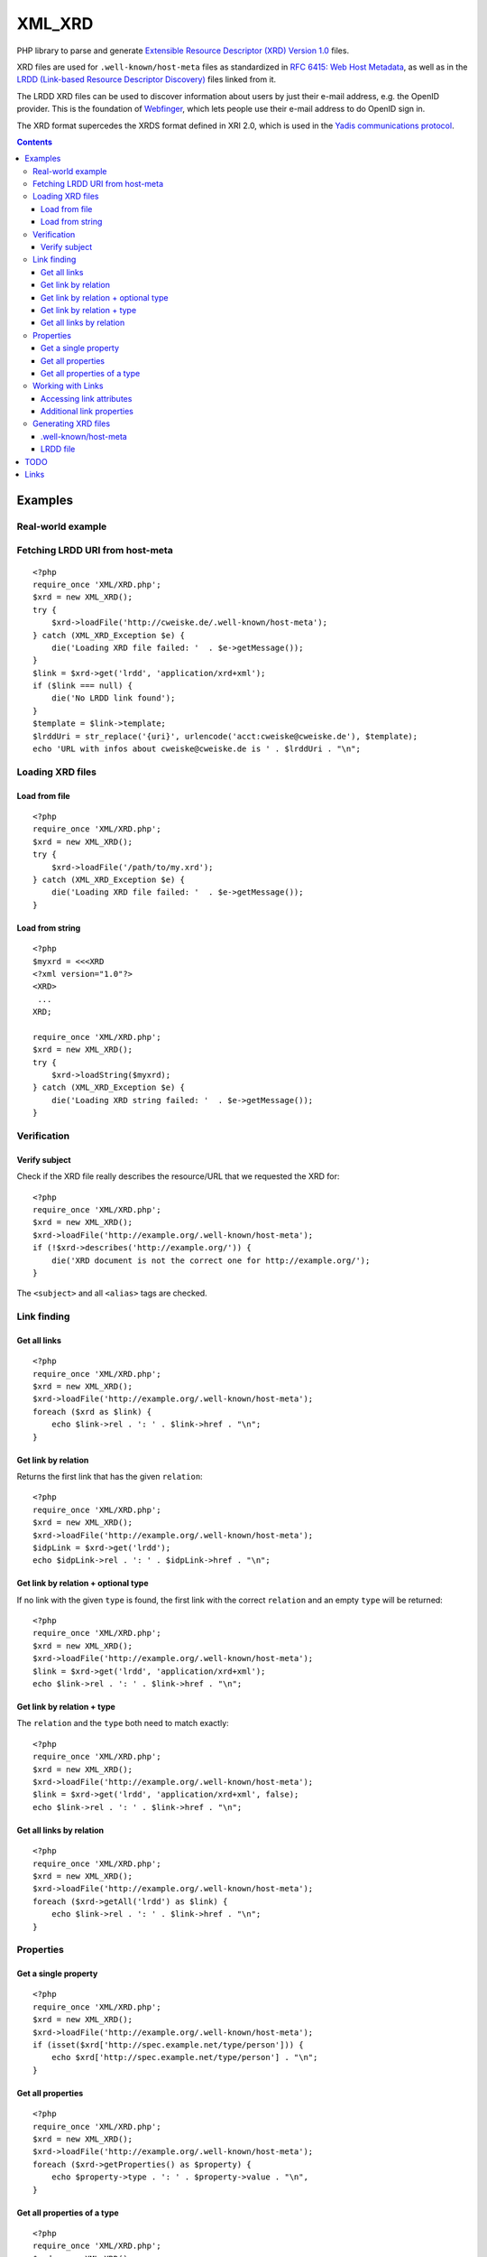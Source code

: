 *******
XML_XRD
*******

PHP library to parse and generate
`Extensible Resource Descriptor (XRD) Version 1.0`__ files.

XRD files are used for ``.well-known/host-meta`` files as standardized in
`RFC 6415: Web Host Metadata`__, as well as in the 
`LRDD (Link-based Resource Descriptor Discovery)`__ files linked from it.

The LRDD XRD files can be used to discover information about users by just their
e-mail address, e.g. the OpenID provider.
This is the foundation of Webfinger__, which lets people use their e-mail address
to do OpenID sign in.

The XRD format supercedes the XRDS format defined in XRI 2.0, which is used in
the `Yadis communications protocol`__.

__ http://docs.oasis-open.org/xri/xrd/v1.0/xrd-1.0.html
__ http://tools.ietf.org/html/rfc6415
__ http://tools.ietf.org/html/draft-hammer-discovery-06
__ http://code.google.com/p/webfinger/wiki/WebFingerProtocol
__ http://yadis.org/

.. contents::

========
Examples
========

Real-world example
==================

Fetching LRDD URI from host-meta
================================
::

    <?php
    require_once 'XML/XRD.php';
    $xrd = new XML_XRD();
    try {
        $xrd->loadFile('http://cweiske.de/.well-known/host-meta');
    } catch (XML_XRD_Exception $e) {
        die('Loading XRD file failed: '  . $e->getMessage());
    }
    $link = $xrd->get('lrdd', 'application/xrd+xml');
    if ($link === null) {
        die('No LRDD link found');
    }
    $template = $link->template;
    $lrddUri = str_replace('{uri}', urlencode('acct:cweiske@cweiske.de'), $template);
    echo 'URL with infos about cweiske@cweiske.de is ' . $lrddUri . "\n";


Loading XRD files
=================

Load from file
--------------
::

    <?php
    require_once 'XML/XRD.php';
    $xrd = new XML_XRD();
    try {
        $xrd->loadFile('/path/to/my.xrd');
    } catch (XML_XRD_Exception $e) {
        die('Loading XRD file failed: '  . $e->getMessage());
    }


Load from string
----------------
::

    <?php
    $myxrd = <<<XRD
    <?xml version="1.0"?>
    <XRD>
     ...
    XRD;

    require_once 'XML/XRD.php';
    $xrd = new XML_XRD();
    try {
        $xrd->loadString($myxrd);
    } catch (XML_XRD_Exception $e) {
        die('Loading XRD string failed: '  . $e->getMessage());
    }


Verification
============

Verify subject
--------------
Check if the XRD file really describes the resource/URL that we requested the
XRD for::

    <?php
    require_once 'XML/XRD.php';
    $xrd = new XML_XRD();
    $xrd->loadFile('http://example.org/.well-known/host-meta');
    if (!$xrd->describes('http://example.org/')) {
        die('XRD document is not the correct one for http://example.org/');
    }

The ``<subject>`` and all ``<alias>`` tags are checked.



Link finding
============

Get all links
-------------
::

    <?php
    require_once 'XML/XRD.php';
    $xrd = new XML_XRD();
    $xrd->loadFile('http://example.org/.well-known/host-meta');
    foreach ($xrd as $link) {
        echo $link->rel . ': ' . $link->href . "\n";
    }


Get link by relation
--------------------
Returns the first link that has the given ``relation``::

    <?php
    require_once 'XML/XRD.php';
    $xrd = new XML_XRD();
    $xrd->loadFile('http://example.org/.well-known/host-meta');
    $idpLink = $xrd->get('lrdd');
    echo $idpLink->rel . ': ' . $idpLink->href . "\n";


Get link by relation + optional type
------------------------------------
If no link with the given ``type`` is found, the first link with the correct
``relation`` and an empty ``type`` will be returned::

    <?php
    require_once 'XML/XRD.php';
    $xrd = new XML_XRD();
    $xrd->loadFile('http://example.org/.well-known/host-meta');
    $link = $xrd->get('lrdd', 'application/xrd+xml');
    echo $link->rel . ': ' . $link->href . "\n";


Get link by relation + type
---------------------------
The ``relation`` and the ``type`` both need to match exactly::

    <?php
    require_once 'XML/XRD.php';
    $xrd = new XML_XRD();
    $xrd->loadFile('http://example.org/.well-known/host-meta');
    $link = $xrd->get('lrdd', 'application/xrd+xml', false);
    echo $link->rel . ': ' . $link->href . "\n";


Get all links by relation
-------------------------
::

    <?php
    require_once 'XML/XRD.php';
    $xrd = new XML_XRD();
    $xrd->loadFile('http://example.org/.well-known/host-meta');
    foreach ($xrd->getAll('lrdd') as $link) {
        echo $link->rel . ': ' . $link->href . "\n";
    }


Properties
==========

Get a single property
---------------------
::

    <?php
    require_once 'XML/XRD.php';
    $xrd = new XML_XRD();
    $xrd->loadFile('http://example.org/.well-known/host-meta');
    if (isset($xrd['http://spec.example.net/type/person'])) {
        echo $xrd['http://spec.example.net/type/person'] . "\n";
    }


Get all properties
------------------
::

    <?php
    require_once 'XML/XRD.php';
    $xrd = new XML_XRD();
    $xrd->loadFile('http://example.org/.well-known/host-meta');
    foreach ($xrd->getProperties() as $property) {
        echo $property->type . ': ' . $property->value . "\n",
    }


Get all properties of a type
----------------------------
::

    <?php
    require_once 'XML/XRD.php';
    $xrd = new XML_XRD();
    $xrd->loadFile('http://example.org/.well-known/host-meta');
    foreach ($xrd->getProperties('http://spec.example.net/type/person') as $property) {
        echo $property->type . ': ' . $property->value . "\n",
    }


Working with Links
==================

Accessing link attributes
-------------------------
::

    <?php
    $link = $xrd->get('http://specs.openid.net/auth/2.0/provider');

    $title = $link->getTitle('de');
    $url   = $link->href;
    $urlTemplate = $link->template;
    $mimetype    = $link->type;

Additional link properties
--------------------------
Works just like properties in the XRD document::

    <?php
    $link = $xrd->get('http://specs.openid.net/auth/2.0/provider');
    $prop = $link['foo'];


Generating XRD files
====================

.well-known/host-meta
---------------------
As described by RFC 6415::

    <?php
    require_once 'XML/XRD.php';
    $x = new XML_XRD();
    $x->subject = 'example.org';
    $x->aliases[] = 'example.com';
    $x->links[] = new XML_XRD_Element_Link(
        'lrdd', 'http://example.org/gen-lrdd.php?a={uri}',
        'application/xrd+xml', true
    );
    echo $x->toXML();
    ?>

If you want a JSON file for JRD::

    echo $x->toJSON();


LRDD file
---------
::

    <?php
    require_once 'XML/XRD.php';
    $x = new XML_XRD();
    $x->subject = 'user@example.org';
    
    //add link to the user's OpenID
    $x->links[] = new XML_XRD_Element_Link(
        'http://specs.openid.net/auth/2.0/provider',
        'http://id.example.org/user'
    );
    //add link to user's home page
    $x->links[] = new XML_XRD_Element_Link(
        'http://xmlns.com/foaf/0.1/homepage',
        'http://example.org/~user/'
    );
    
    echo $x->toXML();
    ?>
    
    

====
TODO
====

- XML signature verification
- (very optional) XRDS (multiple XRD)?

=====
Links
=====

- `XRD 1.0 standard specification`__
- `OASIS XRI committee`__
- `WebFinger protocol draft`__
- `WebFinger: Common Link relations`__
- `More link relations`__
- `RFC 5785: Defining Well-Known Uniform Resource Identifiers`__
- `RFC 6415: Web Host Metadata`__
- `LRDD (Link-based Resource Descriptor Discovery) draft`__

__ http://docs.oasis-open.org/xri/xrd/v1.0/xrd-1.0.html
__ http://www.oasis-open.org/committees/tc_home.php?wg_abbrev=xri
__ http://code.google.com/p/webfinger/wiki/WebFingerProtocol
__ http://code.google.com/p/webfinger/wiki/CommonLinkRelations
__ http://search.cpan.org/~tobyink/WWW-Finger-0.101/lib/WWW/Finger/Webfinger.pm
__ http://tools.ietf.org/html/rfc5785
__ http://tools.ietf.org/html/rfc6415
__ http://tools.ietf.org/html/draft-hammer-discovery-06

